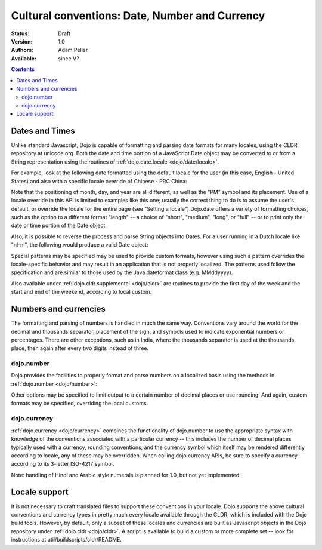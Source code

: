 .. _quickstart/internationalization/number-and-currency-formatting:

Cultural conventions: Date, Number and Currency
===============================================

:Status: Draft
:Version: 1.0
:Authors: Adam Peller
:Available: since V?

.. contents::
   :depth: 2

===============
Dates and Times
===============

Unlike standard Javascript, Dojo is capable of formatting and parsing date formats for many locales, using the CLDR repository at unicode.org. Both the date and time portion of a JavaScript Date object may be converted to or from a String representation using the routines of :ref:`dojo.date.locale <dojo/date/locale>`. 

For example, look at the following date formatted using the default locale for the user (in this case, English - United States) and also with a specific locale override of Chinese - PRC China:

.. code-block :: javascript
 :linenos:

 <script type="text/javascript">
   // the page must specify djConfig.extraLocale: 'zh-cn' 
   // to bootstrap the environment with support for an extra locale
   dojo.require("dojo.date.locale");

   var d = new Date(2006,9,29,12,30);
   // to format a date, simply pass the date to the format function
   dojo.date.locale.format(d);
   // => "10/29/06 12:30 PM"

   // the second argument may contain a list of options in Object syntax, 
   // such as overriding the default locale
   dojo.date.locale.format(d, {locale:'zh-cn'})
   // => "06-10-29 下午12:30"
 </script>

Note that the positioning of month, day, and year are all different, as well as the "PM" symbol and its placement. Use of a locale override in this API is limited to examples like this one; usually the correct thing to do is to assume the user's default, or override the locale for the entire page (see "Setting a locale") Dojo.date offers a variety of formatting choices, such as the option to a different format "length" -- a choice of "short", "medium", "long", or "full" -- or to print only the date or time portion of the Date object:

.. code-block :: javascript
 :linenos:

 <script type="text/javascript">
   dojo.date.locale.format(d, {selector:'date', formatLength:'full'});
   // => "Sunday, October 29, 2006"

   dojo.date.locale.format(d, {selector:'time', formatLength:'long', locale:'zh-cn'});
   // => "下午12时30分00秒"
 </script>

Also, it is possible to reverse the process and parse String objects into Dates. For a user running in a Dutch locale like "nl-nl", the following would produce a valid Date object:

.. code-block :: javascript
 :linenos:

 <script type="text/javascript">
   dojo.date.locale.parse("maandag 30 oktober 2006", {formatLength: "full"});
 </script>

Special patterns may be specified may be used to provide custom formats, however using such a pattern overrides the locale-specific behavior and may result in an application that is not properly localized. The patterns used follow the specification and are similar to those used by the Java dateformat class (e.g. MMddyyyy).

Also available under :ref:`dojo.cldr.supplemental <dojo/cldr>` are routines to provide the first day of the week and the start and end of the weekend, according to local custom.


======================
Numbers and currencies
======================

The formatting and parsing of numbers is handled in much the same way. Conventions vary around the world for the decimal and thousands separator, placement of the sign, and symbols used to indicate exponential numbers or percentages. There are other exceptions, such as in India, where the thousands separator is used at the thousands place, then again after every two digits instead of three. 

dojo.number
-----------

Dojo provides the facilities to properly format and parse numbers on a localized basis using the methods in :ref:`dojo.number <dojo/number>`:

.. code-block :: javascript
 :linenos:

 <script type="text/javascript">
   dojo.require("dojo.number");

   // in the United States
   dojo.number.format(1234567.89);
   // => "1,234,567.89"

   // in France
   dojo.number.format(1234567.89);
   // => "1 234 567,89"
 </script>

Other options may be specified to limit output to a certain number of decimal places or use rounding. And again, custom formats may be specified, overriding the local customs.

dojo.currency
-------------

:ref:`dojo.currency <dojo/currency>` combines the functionality of dojo.number to use the appropriate syntax with knowledge of the conventions associated with a particular currency -- this includes the number of decimal places typically used with a currency, rounding conventions, and the currency symbol which itself may be rendered differently according to locale, any of these may be overridden. When calling dojo.currency APIs, be sure to specify a currency according to its 3-letter ISO-4217 symbol.

.. code-block :: javascript
 :linenos:

 <script type="text/javascript">
   dojo.require("dojo.currency");

   // in the United States
   dojo.currency.format(1234.567, {currency: "USD"});
   // => "$1,234.57"
   dojo.currency.format(1234.567, {currency: "EUR"});
   // => "€1,234.57"

   // a French-speaking Swiss user would see
   dojo.currency.format(-1234.567, {currency: "EUR"});
   // => "-1 234,57 €"

   // while a German-speaking Swiss user would see
   dojo.currency.format(-1234.567, {currency: "EUR"});
   // => "-€ 1,234.57"
 </script>

Note: handling of Hindi and Arabic style numerals is planned for 1.0, but not yet implemented.


==============
Locale support
==============

It is not necessary to craft translated files to support these conventions in your locale. Dojo supports the above cultural conventions and currency types in pretty much every locale available through the CLDR, which is included with the Dojo build tools. However, by default, only a subset of these locales and currencies are built as Javascript objects in the Dojo repository under :ref:`dojo.cldr <dojo/cldr>`. A script is available to build a custom or more complete set -- look for instructions at util/buildscripts/cldr/README.

